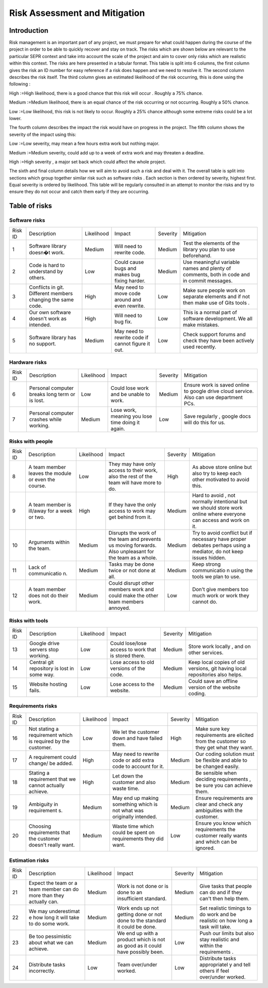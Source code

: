 Risk Assessment and Mitigation
==============================
Introduction
------------
Risk management is an important part of any project, we must prepare for
what could happen during the course of the project in order to be able
to quickly recover and stay on track. The risks which are shown below
are relevant to the particular SEPR context and take into account the
scale of the project and aim to cover only risks which are realistic
within this context.  The risks are here presented in a tabular format.
This table is split into 6 columns, the first column gives the risk an
ID number for easy reference if a risk does happen and we need to
resolve it. The second column describes the risk itself. The third
column gives an estimated likelihood of the risk occurring, this is done
using the following :

High :=High likelihood, there is a good chance that
this risk will    occur . Roughly a 75% chance.

Medium :=Medium likelihood, there is an equal chance of the
risk occurring or not occurring. Roughly a 50% chance.

Low :=Low likelihood, this risk is not likely to
occur. Roughly a 25% chance although some extreme risks could be a lot
lower.


The fourth column describes the impact the risk would have on progress in the
project. The fifth column shows the severity of the impact using this:

Low :=Low severity, may mean a few hours extra work
but nothing major.

Medium :=Medium severity, could add up to a week of
extra work and may threaten a deadline.

High :=High severity , a major set back which could
affect the whole project.

The sixth and final column details how we will aim
to avoid such a risk and deal with it. The overall table is split into
sections which group together similar risk such as software risks . Each
section is then ordered by severity, highest first. Equal severity is
ordered by likelihood. This table will be regularly consulted in an
attempt to monitor the risks and try to ensure they do not occur and
catch them early if they are occurring.

Table of risks
-------------
Software risks
~~~~~~~~~~~~~~
+--------------+--------------+--------------+--------------+--------------+--------------+
| Risk ID      | Description  | Likelihood   | Impact       | Severity     | Mitigation   |
+--------------+--------------+--------------+--------------+--------------+--------------+
| 1            | Software     | Medium       | Will need to | Medium       | Test the     |
|              | library      |              | rewrite      |              | elements of  |
|              | doesn�t      |              | code.        |              | the library  |
|              | work.        |              |              |              | you plan to  |
|              |              |              |              |              | use          |
|              |              |              |              |              | beforehand.  |
+--------------+--------------+--------------+--------------+--------------+--------------+
| 2            | Code is      | Low          | Could cause  | Medium       |   Use        |
|              | hard to      |              | bugs and     |              |   meaningful |
|              | understand   |              | makes bug    |              |   variable   |
|              | by           |              | fixing       |              |   names and  |
|              | others.      |              | harder.      |              |   plenty of  |
|              |              |              |              |              |   comments,  |
|              |              |              |              |              |   both       |
|              |              |              |              |              |   in code    |
|              |              |              |              |              |   and in     |
|              |              |              |              |              |   commit     |
|              |              |              |              |              |   messages.  |
+--------------+--------------+--------------+--------------+--------------+--------------+
| 3            | Conflicts in |  High        | May need to  | Low          | Make sure    |
|              | git.         |              | move code    |              | people work  |
|              | Different    |              | around and   |              | on separate  |
|              | members      |              | even         |              | elements and |
|              | changing the |              | rewrite.     |              | if not then  |
|              | same code.   |              |              |              | make use of  |
|              |              |              |              |              | Gits tools . |
+--------------+--------------+--------------+--------------+--------------+--------------+
| 4            | Our own      | High         | Will need to | Low          | This is a    |
|              | software     |              | bug fix.     |              | normal part  |
|              | doesn't work |              |              |              | of software  |
|              | as intended. |              |              |              | development. |
|              |              |              |              |              | We all make  |
|              |              |              |              |              | mistakes.    |
+--------------+--------------+--------------+--------------+--------------+--------------+
| 5            |   Software   | Medium       |   May need   | Low          |   Check      |
|              |   library    |              |   to rewrite |              |   support    |
|              |   has no     |              |   code if    |              |   forums and |
|              |   support.   |              |   cannot     |              |   check they |
|              |              |              |   figure it  |              |   have been  |
|              |              |              |   out.       |              |   actively   |
|              |              |              |              |              |   used       |
|              |              |              |              |              |   recently.  |
+--------------+--------------+--------------+--------------+--------------+--------------+

Hardware risks
~~~~~~~~~~~~~~
+--------------+--------------+--------------+--------------+--------------+--------------+
| Risk ID      | Description  | Likelihood   | Impact       | Severity     | Mitigation   |
+--------------+--------------+--------------+--------------+--------------+--------------+
| 6            |   Personal   | Low          | Could lose   | Medium       |   Ensure     |
|              |   computer   |              | work and be  |              |   work is    |
|              |   breaks     |              | unable to    |              |   saved      |
|              |   long       |              | work.        |              |   online to  |
|              |   term or    |              |              |              |   google     |
|              |   is lost.   |              |              |              |   drive      |
|              |              |              |              |              |   cloud      |
|              |              |              |              |              |   service.   |
|              |              |              |              |              |   Also can   |
|              |              |              |              |              |   use        |
|              |              |              |              |              |   department |
|              |              |              |              |              |   PCs.       |
+--------------+--------------+--------------+--------------+--------------+--------------+
| 7            | Personal     | Medium       | Lose work,   | Low          | Save         |
|              | computer     |              | meaning you  |              | regularly ,  |
|              | crashes      |              | lose time    |              | google docs  |
|              | while        |              | doing it     |              | will do this |
|              | working.     |              | again.       |              | for us.      |
+--------------+--------------+--------------+--------------+--------------+--------------+

Risks with people
~~~~~~~~~~~~~~~~~
+--------------+--------------+--------------+--------------+--------------+--------------+
| Risk ID      | Description  | Likelihood   | Impact       | Severity     | Mitigation   |
+--------------+--------------+--------------+--------------+--------------+--------------+
| 8            | A team       | Low          | They may     | High         | As above     |
|              | member       |              | have only    |              | store online |
|              | leaves the   |              | access to    |              | but also try |
|              | module or    |              | their work,  |              | to keep each |
|              | even the     |              | also the     |              | other        |
|              | course.      |              | rest of the  |              | motivated to |
|              |              |              | team will    |              | avoid this.  |
|              |              |              | have more to |              |              |
|              |              |              | do.          |              |              |
+--------------+--------------+--------------+--------------+--------------+--------------+
| 9            | A team       | High         | If they have | Medium       | Hard to      |
|              | member is    |              | the only     |              | avoid , not  |
|              | ill/away for |              | access to    |              | normally     |
|              | a week or    |              | work may get |              | intentional  |
|              | two.         |              | behind from  |              | but we       |
|              |              |              | it.          |              | should store |
|              |              |              |              |              | work online  |
|              |              |              |              |              | where        |
|              |              |              |              |              | everyone can |
|              |              |              |              |              | access and   |
|              |              |              |              |              | work on it.  |
+--------------+--------------+--------------+--------------+--------------+--------------+
| 10           | Arguments    | Medium       | Disrupts the | Medium       | Try to avoid |
|              | within the   |              | work of the  |              | conflict but |
|              | team.        |              | team and     |              | if necessary |
|              |              |              | prevents us  |              | have proper  |
|              |              |              | moving       |              | debates      |
|              |              |              | forwards.    |              | perhaps      |
|              |              |              | Also         |              | using a      |
|              |              |              | unpleasant   |              | mediator, do |
|              |              |              | for the team |              | not keep     |
|              |              |              | as a whole.  |              | issues       |
|              |              |              |              |              | hidden.      |
+--------------+--------------+--------------+--------------+--------------+--------------+
| 11           | Lack of      | Medium       | Tasks may be | Medium       | Keep strong  |
|              | communicatio |              | done twice   |              | communicatio |
|              | n.           |              | or not done  |              | n            |
|              |              |              | at all.      |              | using the    |
|              |              |              |              |              | tools we     |
|              |              |              |              |              | plan to use. |
+--------------+--------------+--------------+--------------+--------------+--------------+
| 12           | A team       | Medium       | Could        | Low          | Don't give   |
|              | member does  |              | disrupt      |              | members too  |
|              | not do their |              | other        |              | much work or |
|              | work.        |              | members work |              | work they    |
|              |              |              | and could    |              | cannot do.   |
|              |              |              | make the     |              |              |
|              |              |              | other team   |              |              |
|              |              |              | members      |              |              |
|              |              |              | annoyed.     |              |              |
+--------------+--------------+--------------+--------------+--------------+--------------+

Risks with tools
~~~~~~~~~~~~~~~~
+--------------+--------------+--------------+--------------+--------------+--------------+
| Risk ID      | Description  | Likelihood   | Impact       | Severity     | Mitigation   |
+--------------+--------------+--------------+--------------+--------------+--------------+
| 13           | Google drive | Low          | Could        | Medium       | Store work   |
|              | servers stop |              | lose/lose    |              | locally ,    |
|              | working.     |              | access to    |              | and on other |
|              |              |              | work that is |              | services.    |
|              |              |              | stored       |              |              |
|              |              |              | there.       |              |              |
+--------------+--------------+--------------+--------------+--------------+--------------+
| 14           | Central git  | Low          | Lose access  | Medium       | Keep local   |
|              | repository   |              | to old       |              | copies of    |
|              | is lost in   |              | versions of  |              | old          |
|              | some way.    |              | the code.    |              | versions,    |
|              |              |              |              |              | git having   |
|              |              |              |              |              | local        |
|              |              |              |              |              | repositories |
|              |              |              |              |              | also helps.  |
+--------------+--------------+--------------+--------------+--------------+--------------+
| 15           | Website      | Low          | Lose access  | Medium       | Could save   |
|              | hosting      |              | to the       |              | an offline   |
|              | fails.       |              | website.     |              | version of   |
|              |              |              |              |              | the website  |
|              |              |              |              |              | coding.      |
+--------------+--------------+--------------+--------------+--------------+--------------+

Requirements risks
~~~~~~~~~~~~~~~~~~
+--------------+--------------+--------------+--------------+--------------+--------------+
| Risk ID      | Description  | Likelihood   | Impact       | Severity     | Mitigation   |
+--------------+--------------+--------------+--------------+--------------+--------------+
| 16           | Not stating  | Low          | We let the   | High         | Make sure    |
|              | a            |              | customer     |              | key          |
|              | requirement  |              | down and     |              | requirements |
|              | which is     |              | have failed  |              | are elicited |
|              | required by  |              | them.        |              | from the     |
|              | the          |              |              |              | customer so  |
|              | customer.    |              |              |              | they get     |
|              |              |              |              |              | what they    |
|              |              |              |              |              | want.        |
+--------------+--------------+--------------+--------------+--------------+--------------+
| 17           | A            | High         | May need to  | Medium       | Our coding   |
|              | requirement  |              | rewrite code |              | solution     |
|              | could        |              | or add extra |              | must be      |
|              | change/ be   |              | code to      |              | flexible and |
|              | added.       |              | account for  |              | able to be   |
|              |              |              | it.          |              | changed      |
|              |              |              |              |              | easily.      |
+--------------+--------------+--------------+--------------+--------------+--------------+
| 18           | Stating a    | High         | Let down the | Medium       | Be sensible  |
|              | requirement  |              | customer and |              | when         |
|              | that we      |              | also waste   |              | deciding     |
|              | cannot       |              | time.        |              | requirements |
|              | actually     |              |              |              | ,            |
|              | achieve.     |              |              |              | be sure you  |
|              |              |              |              |              | can achieve  |
|              |              |              |              |              | them.        |
+--------------+--------------+--------------+--------------+--------------+--------------+
| 19           | Ambiguity in | Medium       | May end up   | Medium       | Ensure       |
|              | requirement  |              | making       |              | requirements |
|              | s.           |              | something    |              | are clear    |
|              |              |              | which is not |              | and check    |
|              |              |              | what was     |              | any          |
|              |              |              | originally   |              | ambiguities  |
|              |              |              | intended.    |              | with the     |
|              |              |              |              |              | customer.    |
+--------------+--------------+--------------+--------------+--------------+--------------+
| 20           | Choosing     | Medium       | Waste time   | Low          | Ensure you   |
|              | requirements |              | which could  |              | know which   |
|              | that the     |              | be spent on  |              | requirements |
|              | customer     |              | requirements |              | the customer |
|              | doesn't      |              | they did     |              | really wants |
|              | really want. |              | want.        |              | and which    |
|              |              |              |              |              | can be       |
|              |              |              |              |              | ignored.     |
+--------------+--------------+--------------+--------------+--------------+--------------+

Estimation risks
~~~~~~~~~~~~~~~~
+--------------+--------------+--------------+--------------+--------------+--------------+
| Risk ID      | Description  | Likelihood   | Impact       | Severity     | Mitigation   |
+--------------+--------------+--------------+--------------+--------------+--------------+
| 21           | Expect the   | Medium       | Work is not  | Medium       | Give tasks   |
|              | team or a    |              | done or is   |              | that people  |
|              | team member  |              | done to an   |              | can do and   |
|              | can do more  |              | insufficient |              | if they      |
|              | than they    |              | standard.    |              | can't then   |
|              | actually     |              |              |              | help them.   |
|              | can.         |              |              |              |              |
+--------------+--------------+--------------+--------------+--------------+--------------+
| 22           | We may       | Medium       | Work ends up | Medium       | Set          |
|              | underestimat |              | not getting  |              | realistic    |
|              | e            |              | done or not  |              | timings to   |
|              | how long it  |              | done to the  |              | do work and  |
|              | will take to |              | standard it  |              | be realistic |
|              | do some      |              | could be     |              | on how long  |
|              | work.        |              | done.        |              | a task will  |
|              |              |              |              |              | take.        |
+--------------+--------------+--------------+--------------+--------------+--------------+
| 23           | Be too       | Medium       | We end up    | Low          | Push our     |
|              | pessimistic  |              | with a       |              | limits but   |
|              | about what   |              | product      |              | also stay    |
|              | we can       |              | which is not |              | realistic    |
|              | achieve.     |              | as good as   |              | and within   |
|              |              |              | it could     |              | the          |
|              |              |              | have         |              | requirements |
|              |              |              | possibly     |              | .            |
|              |              |              | been.        |              |              |
+--------------+--------------+--------------+--------------+--------------+--------------+
| 24           | Distribute   | Low          | Team         | Low          | Distribute   |
|              | tasks        |              | over/under   |              | tasks        |
|              | incorrectly. |              | worked.      |              | appropriatel |
|              |              |              |              |              | y            |
|              |              |              |              |              | and tell     |
|              |              |              |              |              | others if    |
|              |              |              |              |              | feel         |
|              |              |              |              |              | over/under   |
|              |              |              |              |              | worked.      |
+--------------+--------------+--------------+--------------+--------------+--------------+